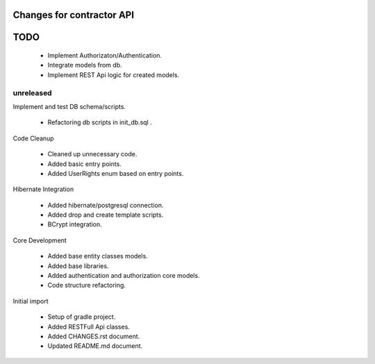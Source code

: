 ==========================
Changes for contractor API
==========================
====
TODO
====

    - Implement Authorizaton/Authentication.
    - Integrate models from db.
    - Implement REST Api logic for created models.

unreleased
==========

Implement and test DB schema/scripts.

    - Refactoring db scripts in init_db.sql .

Code Cleanup

    - Cleaned up unnecessary code.
    - Added basic entry points.
    - Added UserRights enum based on entry points.

Hibernate Integration

    - Added hibernate/postgresql connection.
    - Added drop and create template scripts.
    - BCrypt integration.

Core Development

    - Added base entity classes models.
    - Added base libraries.
    - Added authentication and authorization core models.
    - Code structure refactoring.

Initial import

    - Setup of gradle project.
    - Added RESTFull Api classes.
    - Added CHANGES.rst document.
    - Updated README.md document.